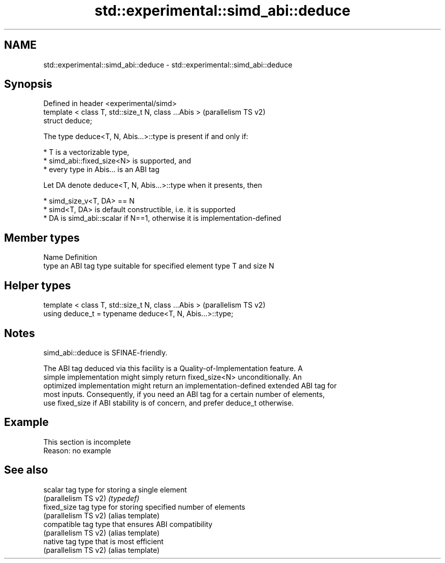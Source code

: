 .TH std::experimental::simd_abi::deduce 3 "2022.07.31" "http://cppreference.com" "C++ Standard Libary"
.SH NAME
std::experimental::simd_abi::deduce \- std::experimental::simd_abi::deduce

.SH Synopsis
   Defined in header <experimental/simd>
   template < class T, std::size_t N, class ...Abis >  (parallelism TS v2)
   struct deduce;

   The type deduce<T, N, Abis...>::type is present if and only if:

     * T is a vectorizable type,
     * simd_abi::fixed_size<N> is supported, and
     * every type in Abis... is an ABI tag

   Let DA denote deduce<T, N, Abis...>::type when it presents, then

     * simd_size_v<T, DA> == N
     * simd<T, DA> is default constructible, i.e. it is supported
     * DA is simd_abi::scalar if N==1, otherwise it is implementation-defined

.SH Member types

   Name Definition
   type an ABI tag type suitable for specified element type T and size N

.SH Helper types

   template < class T, std::size_t N, class ...Abis >      (parallelism TS v2)
   using deduce_t = typename deduce<T, N, Abis...>::type;

.SH Notes

   simd_abi::deduce is SFINAE-friendly.

   The ABI tag deduced via this facility is a Quality-of-Implementation feature. A
   simple implementation might simply return fixed_size<N> unconditionally. An
   optimized implementation might return an implementation-defined extended ABI tag for
   most inputs. Consequently, if you need an ABI tag for a certain number of elements,
   use fixed_size if ABI stability is of concern, and prefer deduce_t otherwise.

.SH Example

    This section is incomplete
    Reason: no example

.SH See also

   scalar              tag type for storing a single element
   (parallelism TS v2) \fI(typedef)\fP
   fixed_size          tag type for storing specified number of elements
   (parallelism TS v2) (alias template)
   compatible          tag type that ensures ABI compatibility
   (parallelism TS v2) (alias template)
   native              tag type that is most efficient
   (parallelism TS v2) (alias template)

